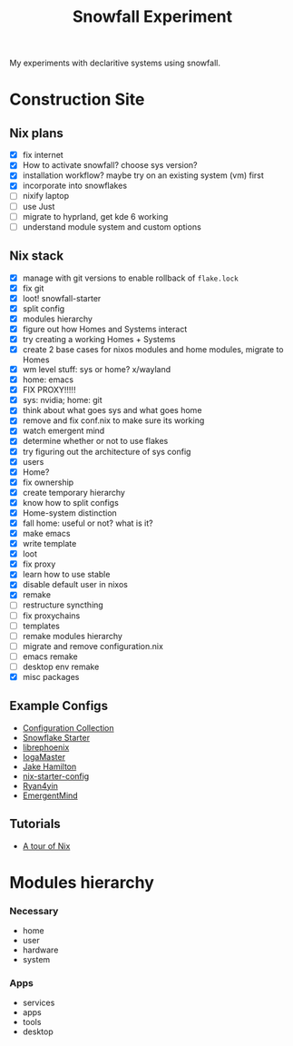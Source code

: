 #+title: Snowfall Experiment

My experiments with declaritive systems using snowfall.

* Construction Site
** Nix plans
- [X] fix internet
- [X] How to activate snowfall? choose sys version?
- [X] installation workflow? maybe try on an existing system (vm) first
- [X] incorporate into snowflakes
- [ ] nixify laptop
- [ ] use Just
- [ ] migrate to hyprland, get kde 6 working
- [ ] understand module system and custom options

** Nix stack
- [X] manage with git versions to enable rollback of =flake.lock=
- [X] fix git
- [X] loot! snowfall-starter
- [X] split config
- [X] modules hierarchy
- [X] figure out how Homes and Systems interact
- [X] try creating a working Homes + Systems
- [X] create 2 base cases for nixos modules and home modules, migrate to Homes
- [X] wm level stuff: sys or home? x/wayland
- [X] home: emacs
- [X] FIX PROXY!!!!!
- [X] sys: nvidia; home: git
- [X] think about what goes sys and what goes home
- [X] remove and fix conf.nix to make sure its working
- [X] watch emergent mind
- [X] determine whether or not to use flakes
- [X] try figuring out the architecture of sys config
- [X] users
- [X] Home?
- [X] fix ownership
- [X] create temporary hierarchy
- [X] know how to split configs
- [X] Home-system distinction
- [X] fall home: useful or not? what is it?
- [X] make emacs
- [X] write template
- [X] loot
- [X] fix proxy
- [X] learn how to use stable
- [X] disable default user in nixos
- [X] remake
- [ ] restructure syncthing
- [ ] fix proxychains
- [ ] templates
- [ ] remake modules hierarchy
- [ ] migrate and remove configuration.nix
- [ ] emacs remake
- [ ] desktop env remake
- [X] misc packages


** Example Configs
- [[https://nixos.wiki/wiki/Configuration_Collection][Configuration Collection]]
- [[https://github.com/IogaMaster/snowfall-starter][Snowflake Starter]]
- [[https://github.com/librephoenix/nixos-config][librephoenix]]
- [[https://github.com/IogaMaster/dotfiles][IogaMaster]]
- [[https://github.com/jakehamilton/config/tree/main][Jake Hamilton]]
- [[https://github.com/Misterio77/nix-starter-configs][nix-starter-config]]
- [[https://github.com/ryan4yin/nix-config][Ryan4yin]]
- [[https://github.com/EmergentMind/nix-config][EmergentMind]]

** Tutorials
- [[https://nixcloud.io/tour/?id=introduction/nix][A tour of Nix]]

* Modules hierarchy
*** Necessary
- home
- user
- hardware
- system

*** Apps
- services
- apps
- tools
- desktop
